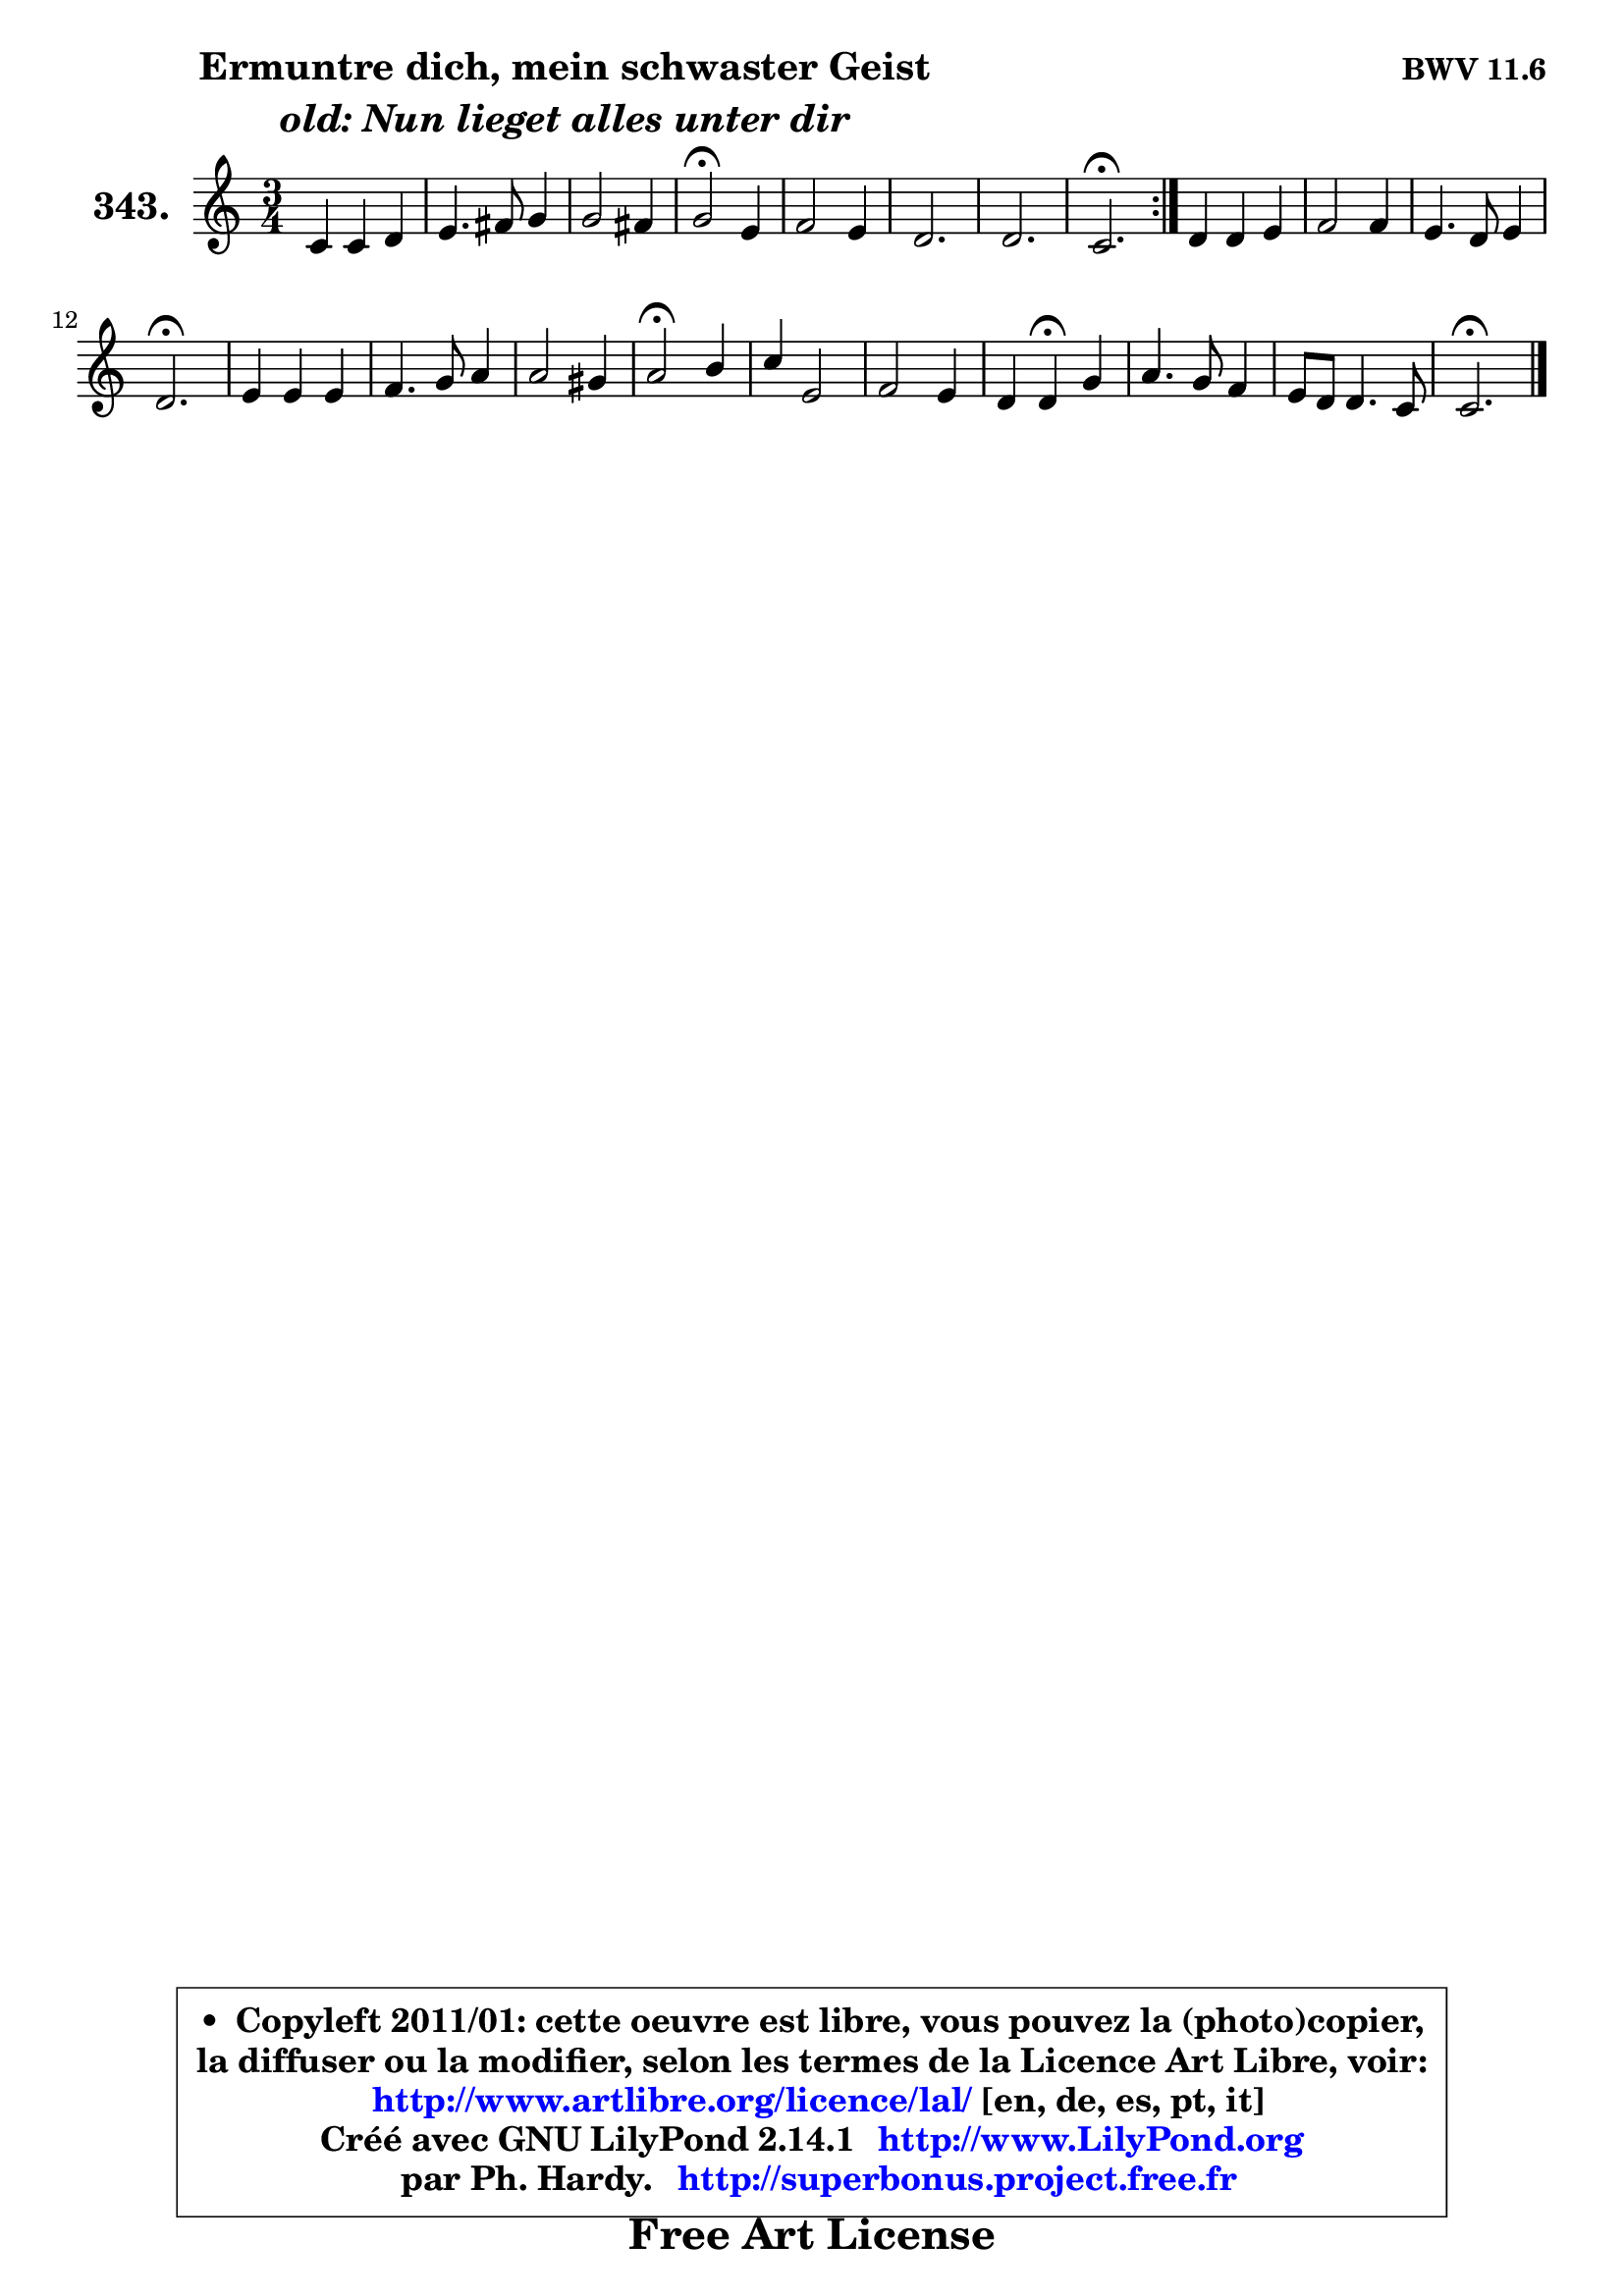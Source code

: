 
\version "2.14.1"

    \paper {
%	system-system-spacing #'padding = #0.1
%	score-system-spacing #'padding = #0.1
%	ragged-bottom = ##f
%	ragged-last-bottom = ##f
	}

    \header {
      opus = \markup { \bold "BWV 11.6" }
      piece = \markup { \hspace #9 \fontsize #2 \bold \column \center-align { \line { "Ermuntre dich, mein schwaster Geist" }
                                  \line { \italic "old: Nun lieget alles unter dir" }
                                } }
      maintainer = "Ph. Hardy"
      maintainerEmail = "superbonus.project@free.fr"
      lastupdated = "2011/Jul/20"
      tagline = \markup { \fontsize #3 \bold "Free Art License" }
      copyright = \markup { \fontsize #3  \bold   \override #'(box-padding .  1.0) \override #'(baseline-skip . 2.9) \box \column { \center-align { \fontsize #-2 \line { • \hspace #0.5 Copyleft 2011/01: cette oeuvre est libre, vous pouvez la (photo)copier, } \line { \fontsize #-2 \line {la diffuser ou la modifier, selon les termes de la Licence Art Libre, voir: } } \line { \fontsize #-2 \with-url #"http://www.artlibre.org/licence/lal/" \line { \fontsize #1 \hspace #1.0 \with-color #blue http://www.artlibre.org/licence/lal/ [en, de, es, pt, it] } } \line { \fontsize #-2 \line { Créé avec GNU LilyPond 2.14.1 \with-url #"http://www.LilyPond.org" \line { \with-color #blue \fontsize #1 \hspace #1.0 \with-color #blue http://www.LilyPond.org } } } \line { \hspace #1.0 \fontsize #-2 \line {par Ph. Hardy. } \line { \fontsize #-2 \with-url #"http://superbonus.project.free.fr" \line { \fontsize #1 \hspace #1.0 \with-color #blue http://superbonus.project.free.fr } } } } } }

	  }

  guidemidi = {
	\repeat volta 2 {
        R2. |
        R2. |
        R2. |
        \tempo 4 = 34 r2 \tempo 4 = 78 r4 |
        R2. |
        R2. |
        R2. |
        \tempo 4 = 40 r2. \tempo 4 = 78 | } %fin du repeat
        R2. |
        R2. |
        R2. |
        \tempo 4 = 40 r2. \tempo 4 = 78 |
        R2. |
        R2. |
        R2. |
        \tempo 4 = 34 r2 \tempo 4 = 78 r4 |
        R2. |
        R2. |
        r4 \tempo 4 = 30 r4 \tempo 4 = 78 r4 |
        R2. |
        R2. |
        \tempo 4 = 40 r2. |
	}

  upper = {
\displayLilyMusic \transpose d c {
	\time 3/4
	\key d \major
	\clef treble
	\voiceOne
	<< { 
	% SOPRANO
	\set Voice.midiInstrument = "acoustic grand"
	\relative c' {
	\repeat volta 2 {
        d4 d e |
        fis4. gis8 a4 |
        a2 gis4 |
        a2\fermata fis4 |
        g2 fis4 |
        e2. |
        e2. |
        d2.\fermata | } %fin du repeat
        e4 e fis |
        g2 g4 |
        fis4. e8 fis4 |
        e2.\fermata |
        fis4 fis fis |
        g4. a8 b4 |
        b2 ais4 |
        b2\fermata cis4 |
        d4 fis,2 |
        g2 fis4 |
        e4 e\fermata a4 |
        b4. a8 g4 |
        fis8 e e4. d8 |
        d2.\fermata |
        \bar "|."
	} % fin de relative
	}

%	\context Voice="1" { \voiceTwo 
%	% ALTO
%	\set Voice.midiInstrument = "acoustic grand"
%	\relative c' {
%	\repeat volta 2 {
%        a4 d d8 cis |
%        d2 cis8 a |
%        fis'4 e2 |
%        e2 d8 cis |
%        b8 cis d2 ~ |
%        d8 cis16 b cis4 d ~ |
%	d4 cis8 b cis4 |
%        a2. | } %fin du repeat
%        cis8 b cis4. dis8 |
%        e4 b e ~ |
%	e4 dis8 cis! dis4 |
%        b2. |
%        dis4 b dis! |
%        e4 b b |
%        g'8 fis e d e4 |
%        d2 fis4 |
%        fis8 e d2 |
%        cis8 d e4 d4 ~ |
%        d8 b cis4 d |
%        d4 g8 fis fis e |
%        d4 ~ d8 b cis4 |
%        a2. |
%        \bar "|."
%	} % fin de relative
%	\oneVoice
%	} >>
 >>
}
	}

    lower = {
\transpose d c {
	\time 3/4
	\key d \major
	\clef bass
        \mergeDifferentlyDottedOn
	\voiceOne
	<< { 
	% TENOR
	\set Voice.midiInstrument = "acoustic grand"
	\relative c {
	\repeat volta 2 {
        fis4 fis8 d a'4 |
        a8 fis b4 a |
        b4 b8 cis d4 |
        cis2 a4 |
        g4 a8 g a4 ~ |
	a4 a8 g fis4 |
        b4 a4. g8 |
        fis2. | } %fin du repeat
        a8 gis a4 a |
        b8 a g2 |
        c4 b4. a8 |
        g2. |
        b4 fis8 g a b |
        g8 fis e4 e'8 d |
        cis4. b8 cis4 |
        b2 ais4 |
        b4. fis8 b8 a |
        g8 fis e a4 gis8 |
        a4 a a |
        g8 a b cis d a |
        a8 b a4 g |
        fis2. |
        \bar "|."
	} % fin de relative
	}
	\context Voice="1" { \voiceTwo 
	% BASS
	\set Voice.midiInstrument = "acoustic grand"
	\relative c {
	\repeat volta 2 {
        d8 cis b4 a |
        d4. e8 fis4 |
        d8 b e2 |
        a,2\fermata d4 |
        e4 fis4. g8 |
        a8 g fis4 b8 a |
        g8 e a4 a, |
        d2.\fermata | } %fin du repeat
        a4 a'8 g fis4 |
        e4. d8 c b |
        a8 fis b4 b |
        e,2.\fermata |
        b'8 cis dis4 b |
        e4. fis8 g fis |
        e8 d cis4 fis |
        b,2\fermata fis'4 |
        b4. a!8 g fis |
        e8 d cis4 d |
        a4 a\fermata fis4 |
        g4. a8 b cis |
        d8 g, a2 |
        d,2.\fermata |
        \bar "|."
	} % fin de relative
	\oneVoice
	} >>
}
	}


    \score { 

	\new PianoStaff <<
	\set PianoStaff.instrumentName = \markup { \bold \huge "343." }
	\new Staff = "upper" \upper
%	\new Staff = "lower" \lower
	>>

    \layout {
%	ragged-last = ##f
	   }

         } % fin de score

  \score {
\unfoldRepeats { << \guidemidi \upper >> }
    \midi {
    \context {
     \Staff
      \remove "Staff_performer"
               }

     \context {
      \Voice
       \consists "Staff_performer"
                }

     \context { 
      \Score
      tempoWholesPerMinute = #(ly:make-moment 78 4)
		}
	    }
	}




